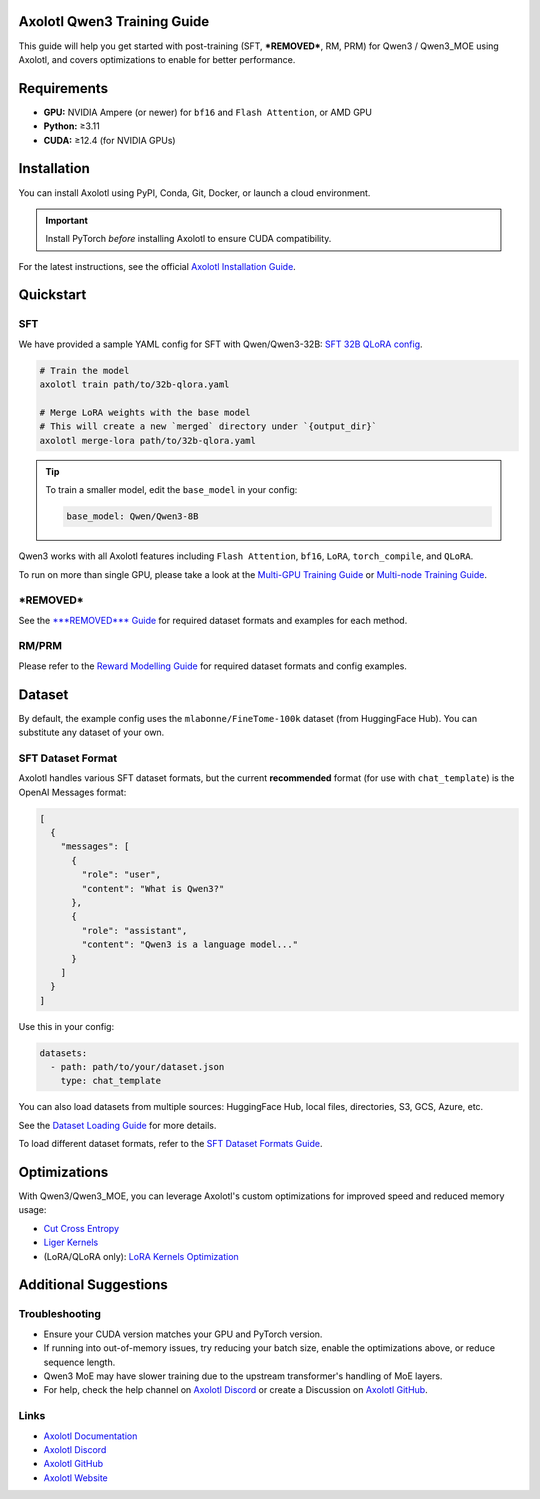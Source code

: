 Axolotl Qwen3 Training Guide
=============================

This guide will help you get started with post-training (SFT, ***REMOVED***, RM, PRM) for Qwen3 / Qwen3_MOE using Axolotl, and covers optimizations to enable for better performance.

Requirements
============

- **GPU:** NVIDIA Ampere (or newer) for ``bf16`` and ``Flash Attention``, or AMD GPU
- **Python:** ≥3.11
- **CUDA:** ≥12.4 (for NVIDIA GPUs)

Installation
============

You can install Axolotl using PyPI, Conda, Git, Docker, or launch a cloud environment.

.. important::

   Install PyTorch *before* installing Axolotl to ensure CUDA compatibility.

For the latest instructions, see the official `Axolotl Installation Guide <https://docs.axolotl.ai/docs/installation.html>`_.

Quickstart
==========

SFT
---

We have provided a sample YAML config for SFT with Qwen/Qwen3-32B: `SFT 32B QLoRA config <https://github.com/axolotl-ai-cloud/axolotl/blob/v0.9.2/examples/qwen3/32b-qlora.yaml>`_.

.. code:: bash

   # Train the model
   axolotl train path/to/32b-qlora.yaml

   # Merge LoRA weights with the base model
   # This will create a new `merged` directory under `{output_dir}`
   axolotl merge-lora path/to/32b-qlora.yaml

.. tip::

   To train a smaller model, edit the ``base_model`` in your config:

   .. code:: yaml

      base_model: Qwen/Qwen3-8B

Qwen3 works with all Axolotl features including ``Flash Attention``, ``bf16``, ``LoRA``, ``torch_compile``, and ``QLoRA``.

To run on more than single GPU, please take a look at the `Multi-GPU Training Guide <https://docs.axolotl.ai/docs/multi-gpu.html>`_ or `Multi-node Training Guide <https://docs.axolotl.ai/docs/multi-node.html>`_.

***REMOVED***
----

See the `***REMOVED*** Guide <https://docs.axolotl.ai/docs/rlhf.html>`_ for required dataset formats and examples for each method.

RM/PRM
------

Please refer to the `Reward Modelling Guide <https://docs.axolotl.ai/docs/reward_modelling.html>`_ for required dataset formats and config examples.

Dataset
=======

By default, the example config uses the ``mlabonne/FineTome-100k`` dataset (from HuggingFace Hub). You can substitute any dataset of your own.

SFT Dataset Format
------------------

Axolotl handles various SFT dataset formats, but the current **recommended** format (for use with ``chat_template``) is the OpenAI Messages format:

.. code:: json

   [
     {
       "messages": [
         {
           "role": "user",
           "content": "What is Qwen3?"
         },
         {
           "role": "assistant",
           "content": "Qwen3 is a language model..."
         }
       ]
     }
   ]

Use this in your config:

.. code:: yaml

   datasets:
     - path: path/to/your/dataset.json
       type: chat_template

You can also load datasets from multiple sources: HuggingFace Hub, local files, directories, S3, GCS, Azure, etc.

See the `Dataset Loading Guide <https://docs.axolotl.ai/docs/dataset_loading.html>`_ for more details.

To load different dataset formats, refer to the `SFT Dataset Formats Guide <https://docs.axolotl.ai/docs/dataset-formats/#supervised-fine-tuning-sft>`_.

Optimizations
=============

With Qwen3/Qwen3_MOE, you can leverage Axolotl's custom optimizations for improved speed and reduced memory usage:

- `Cut Cross Entropy <https://docs.axolotl.ai/docs/custom_integrations.html#cut-cross-entropy>`_
- `Liger Kernels <https://docs.axolotl.ai/docs/custom_integrations.html#liger-kernels>`_
- (LoRA/QLoRA only): `LoRA Kernels Optimization <https://docs.axolotl.ai/docs/lora_optims.html>`_

Additional Suggestions
=======================

Troubleshooting
---------------

- Ensure your CUDA version matches your GPU and PyTorch version.
- If running into out-of-memory issues, try reducing your batch size, enable the optimizations above, or reduce sequence length.
- Qwen3 MoE may have slower training due to the upstream transformer's handling of MoE layers.
- For help, check the help channel on `Axolotl Discord <https://discord.gg/7m9sfhzaf3>`_ or create a Discussion on `Axolotl GitHub <https://github.com/axolotl-ai-cloud/axolotl>`_.

Links
-----

- `Axolotl Documentation <https://docs.axolotl.ai/>`_
- `Axolotl Discord <https://discord.gg/7m9sfhzaf3>`_
- `Axolotl GitHub <https://github.com/axolotl-ai-cloud/axolotl>`_
- `Axolotl Website <https://axolotl.ai>`_
